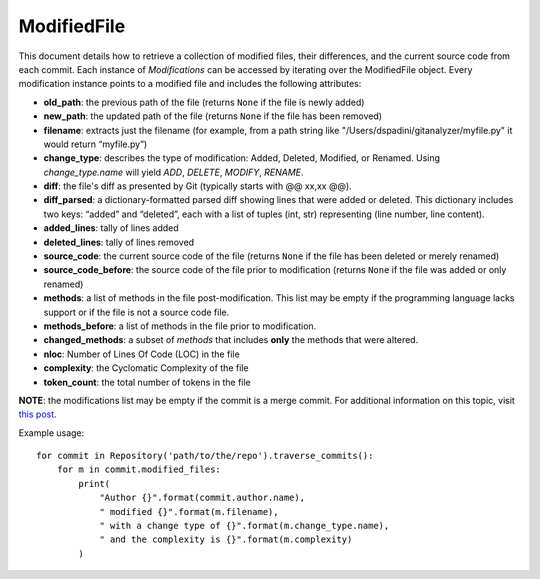.. _modifiedfile_toplevel:

=============
ModifiedFile
=============

This document details how to retrieve a collection of modified files, their differences, and the current source code from each commit. Each instance of *Modifications* can be accessed by iterating over the ModifiedFile object. Every modification instance points to a modified file and includes the following attributes:

* **old_path**: the previous path of the file (returns ``None`` if the file is newly added)
* **new_path**: the updated path of the file (returns ``None`` if the file has been removed)
* **filename**: extracts just the filename (for example, from a path string like "/Users/dspadini/gitanalyzer/myfile.py" it would return “myfile.py”)
* **change_type**: describes the type of modification: Added, Deleted, Modified, or Renamed. Using `change_type.name` will yield `ADD`, `DELETE`, `MODIFY`, `RENAME`.
* **diff**: the file's diff as presented by Git (typically starts with @@ xx,xx @@).
* **diff_parsed**: a dictionary-formatted parsed diff showing lines that were added or deleted. This dictionary includes two keys: “added” and “deleted”, each with a list of tuples (int, str) representing (line number, line content).
* **added_lines**: tally of lines added
* **deleted_lines**: tally of lines removed
* **source_code**: the current source code of the file (returns ``None`` if the file has been deleted or merely renamed)
* **source_code_before**: the source code of the file prior to modification (returns ``None`` if the file was added or only renamed)
* **methods**: a list of methods in the file post-modification. This list may be empty if the programming language lacks support or if the file is not a source code file.
* **methods_before**: a list of methods in the file prior to modification.
* **changed_methods**: a subset of *methods* that includes **only** the methods that were altered. 
* **nloc**: Number of Lines Of Code (LOC) in the file
* **complexity**: the Cyclomatic Complexity of the file
* **token_count**: the total number of tokens in the file

**NOTE**: the modifications list may be empty if the commit is a merge commit. For additional information on this topic, visit `this post <https://github.com/codingwithshawnyt/GitAnalyzer>`_.

Example usage::

    for commit in Repository('path/to/the/repo').traverse_commits():
        for m in commit.modified_files:
            print(
                "Author {}".format(commit.author.name),
                " modified {}".format(m.filename),
                " with a change type of {}".format(m.change_type.name),
                " and the complexity is {}".format(m.complexity)
            )

